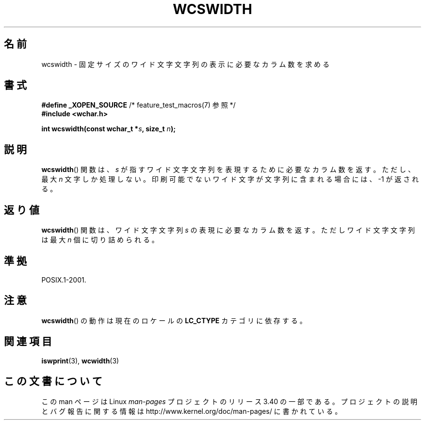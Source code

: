 .\" Copyright (c) Bruno Haible <haible@clisp.cons.org>
.\"
.\" This is free documentation; you can redistribute it and/or
.\" modify it under the terms of the GNU General Public License as
.\" published by the Free Software Foundation; either version 2 of
.\" the License, or (at your option) any later version.
.\"
.\" References consulted:
.\"   GNU glibc-2 source code and manual
.\"   Dinkumware C library reference http://www.dinkumware.com/
.\"   OpenGroup's Single UNIX specification http://www.UNIX-systems.org/online.html
.\"
.\"*******************************************************************
.\"
.\" This file was generated with po4a. Translate the source file.
.\"
.\"*******************************************************************
.TH WCSWIDTH 3 2010\-09\-10 GNU "Linux Programmer's Manual"
.SH 名前
wcswidth \- 固定サイズのワイド文字文字列の表示に必要なカラム数を求める
.SH 書式
.nf
\fB#define _XOPEN_SOURCE\fP             /* feature_test_macros(7) 参照 */
\fB#include <wchar.h>\fP
.sp
\fBint wcswidth(const wchar_t *\fP\fIs\fP\fB, size_t \fP\fIn\fP\fB);\fP
.fi
.SH 説明
\fBwcswidth\fP()  関数は、\fIs\fP が指すワイド文字文字列を表現するために 必要なカラム数を返す。ただし、最大 \fIn\fP
文字しか処理しない。 印刷可能でないワイド文字が文字列に含まれる場合には、 \-1 が返される。
.SH 返り値
\fBwcswidth\fP()  関数は、ワイド文字文字列 \fIs\fP の表現に必要なカラム数 を返す。ただしワイド文字文字列は最大 \fIn\fP
個に切り詰められる。
.SH 準拠
POSIX.1\-2001.
.SH 注意
\fBwcswidth\fP()  の動作は現在のロケールの \fBLC_CTYPE\fP カテゴリに依存する。
.SH 関連項目
\fBiswprint\fP(3), \fBwcwidth\fP(3)
.SH この文書について
この man ページは Linux \fIman\-pages\fP プロジェクトのリリース 3.40 の一部
である。プロジェクトの説明とバグ報告に関する情報は
http://www.kernel.org/doc/man\-pages/ に書かれている。
